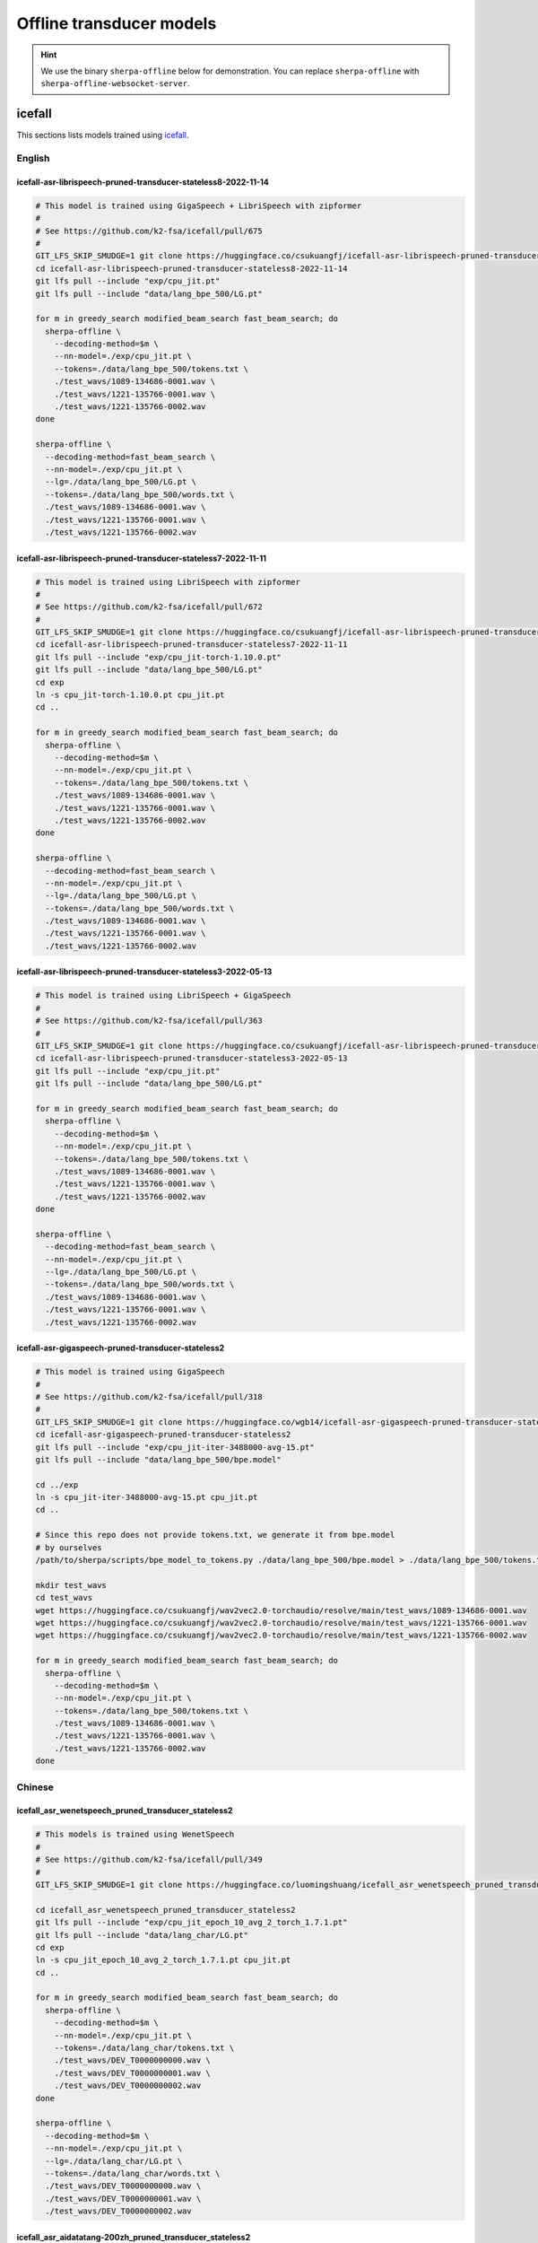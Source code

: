 Offline transducer models
=========================

.. hint::

   We use the binary ``sherpa-offline`` below for demonstration.
   You can replace ``sherpa-offline`` with ``sherpa-offline-websocket-server``.

icefall
-------

This sections lists models trained using `icefall`_.

English
^^^^^^^

icefall-asr-librispeech-pruned-transducer-stateless8-2022-11-14
~~~~~~~~~~~~~~~~~~~~~~~~~~~~~~~~~~~~~~~~~~~~~~~~~~~~~~~~~~~~~~~

.. code-block:: bash

  # This model is trained using GigaSpeech + LibriSpeech with zipformer
  #
  # See https://github.com/k2-fsa/icefall/pull/675
  #
  GIT_LFS_SKIP_SMUDGE=1 git clone https://huggingface.co/csukuangfj/icefall-asr-librispeech-pruned-transducer-stateless8-2022-11-14
  cd icefall-asr-librispeech-pruned-transducer-stateless8-2022-11-14
  git lfs pull --include "exp/cpu_jit.pt"
  git lfs pull --include "data/lang_bpe_500/LG.pt"

  for m in greedy_search modified_beam_search fast_beam_search; do
    sherpa-offline \
      --decoding-method=$m \
      --nn-model=./exp/cpu_jit.pt \
      --tokens=./data/lang_bpe_500/tokens.txt \
      ./test_wavs/1089-134686-0001.wav \
      ./test_wavs/1221-135766-0001.wav \
      ./test_wavs/1221-135766-0002.wav
  done

  sherpa-offline \
    --decoding-method=fast_beam_search \
    --nn-model=./exp/cpu_jit.pt \
    --lg=./data/lang_bpe_500/LG.pt \
    --tokens=./data/lang_bpe_500/words.txt \
    ./test_wavs/1089-134686-0001.wav \
    ./test_wavs/1221-135766-0001.wav \
    ./test_wavs/1221-135766-0002.wav

icefall-asr-librispeech-pruned-transducer-stateless7-2022-11-11
~~~~~~~~~~~~~~~~~~~~~~~~~~~~~~~~~~~~~~~~~~~~~~~~~~~~~~~~~~~~~~~

.. code-block:: bash

  # This model is trained using LibriSpeech with zipformer
  #
  # See https://github.com/k2-fsa/icefall/pull/672
  #
  GIT_LFS_SKIP_SMUDGE=1 git clone https://huggingface.co/csukuangfj/icefall-asr-librispeech-pruned-transducer-stateless7-2022-11-11
  cd icefall-asr-librispeech-pruned-transducer-stateless7-2022-11-11
  git lfs pull --include "exp/cpu_jit-torch-1.10.0.pt"
  git lfs pull --include "data/lang_bpe_500/LG.pt"
  cd exp
  ln -s cpu_jit-torch-1.10.0.pt cpu_jit.pt
  cd ..

  for m in greedy_search modified_beam_search fast_beam_search; do
    sherpa-offline \
      --decoding-method=$m \
      --nn-model=./exp/cpu_jit.pt \
      --tokens=./data/lang_bpe_500/tokens.txt \
      ./test_wavs/1089-134686-0001.wav \
      ./test_wavs/1221-135766-0001.wav \
      ./test_wavs/1221-135766-0002.wav
  done

  sherpa-offline \
    --decoding-method=fast_beam_search \
    --nn-model=./exp/cpu_jit.pt \
    --lg=./data/lang_bpe_500/LG.pt \
    --tokens=./data/lang_bpe_500/words.txt \
    ./test_wavs/1089-134686-0001.wav \
    ./test_wavs/1221-135766-0001.wav \
    ./test_wavs/1221-135766-0002.wav

icefall-asr-librispeech-pruned-transducer-stateless3-2022-05-13
~~~~~~~~~~~~~~~~~~~~~~~~~~~~~~~~~~~~~~~~~~~~~~~~~~~~~~~~~~~~~~~~

.. code-block::

  # This model is trained using LibriSpeech + GigaSpeech
  #
  # See https://github.com/k2-fsa/icefall/pull/363
  #
  GIT_LFS_SKIP_SMUDGE=1 git clone https://huggingface.co/csukuangfj/icefall-asr-librispeech-pruned-transducer-stateless3-2022-05-13
  cd icefall-asr-librispeech-pruned-transducer-stateless3-2022-05-13
  git lfs pull --include "exp/cpu_jit.pt"
  git lfs pull --include "data/lang_bpe_500/LG.pt"

  for m in greedy_search modified_beam_search fast_beam_search; do
    sherpa-offline \
      --decoding-method=$m \
      --nn-model=./exp/cpu_jit.pt \
      --tokens=./data/lang_bpe_500/tokens.txt \
      ./test_wavs/1089-134686-0001.wav \
      ./test_wavs/1221-135766-0001.wav \
      ./test_wavs/1221-135766-0002.wav
  done

  sherpa-offline \
    --decoding-method=fast_beam_search \
    --nn-model=./exp/cpu_jit.pt \
    --lg=./data/lang_bpe_500/LG.pt \
    --tokens=./data/lang_bpe_500/words.txt \
    ./test_wavs/1089-134686-0001.wav \
    ./test_wavs/1221-135766-0001.wav \
    ./test_wavs/1221-135766-0002.wav


icefall-asr-gigaspeech-pruned-transducer-stateless2
~~~~~~~~~~~~~~~~~~~~~~~~~~~~~~~~~~~~~~~~~~~~~~~~~~~

.. code-block::

   # This model is trained using GigaSpeech
   #
   # See https://github.com/k2-fsa/icefall/pull/318
   #
   GIT_LFS_SKIP_SMUDGE=1 git clone https://huggingface.co/wgb14/icefall-asr-gigaspeech-pruned-transducer-stateless2
   cd icefall-asr-gigaspeech-pruned-transducer-stateless2
   git lfs pull --include "exp/cpu_jit-iter-3488000-avg-15.pt"
   git lfs pull --include "data/lang_bpe_500/bpe.model"

   cd ../exp
   ln -s cpu_jit-iter-3488000-avg-15.pt cpu_jit.pt
   cd ..

   # Since this repo does not provide tokens.txt, we generate it from bpe.model
   # by ourselves
   /path/to/sherpa/scripts/bpe_model_to_tokens.py ./data/lang_bpe_500/bpe.model > ./data/lang_bpe_500/tokens.txt

   mkdir test_wavs
   cd test_wavs
   wget https://huggingface.co/csukuangfj/wav2vec2.0-torchaudio/resolve/main/test_wavs/1089-134686-0001.wav
   wget https://huggingface.co/csukuangfj/wav2vec2.0-torchaudio/resolve/main/test_wavs/1221-135766-0001.wav
   wget https://huggingface.co/csukuangfj/wav2vec2.0-torchaudio/resolve/main/test_wavs/1221-135766-0002.wav

   for m in greedy_search modified_beam_search fast_beam_search; do
     sherpa-offline \
       --decoding-method=$m \
       --nn-model=./exp/cpu_jit.pt \
       --tokens=./data/lang_bpe_500/tokens.txt \
       ./test_wavs/1089-134686-0001.wav \
       ./test_wavs/1221-135766-0001.wav \
       ./test_wavs/1221-135766-0002.wav
   done

Chinese
^^^^^^^

icefall_asr_wenetspeech_pruned_transducer_stateless2
~~~~~~~~~~~~~~~~~~~~~~~~~~~~~~~~~~~~~~~~~~~~~~~~~~~~

.. code-block:: bash

  # This models is trained using WenetSpeech
  #
  # See https://github.com/k2-fsa/icefall/pull/349
  #
  GIT_LFS_SKIP_SMUDGE=1 git clone https://huggingface.co/luomingshuang/icefall_asr_wenetspeech_pruned_transducer_stateless2

  cd icefall_asr_wenetspeech_pruned_transducer_stateless2
  git lfs pull --include "exp/cpu_jit_epoch_10_avg_2_torch_1.7.1.pt"
  git lfs pull --include "data/lang_char/LG.pt"
  cd exp
  ln -s cpu_jit_epoch_10_avg_2_torch_1.7.1.pt cpu_jit.pt
  cd ..

  for m in greedy_search modified_beam_search fast_beam_search; do
    sherpa-offline \
      --decoding-method=$m \
      --nn-model=./exp/cpu_jit.pt \
      --tokens=./data/lang_char/tokens.txt \
      ./test_wavs/DEV_T0000000000.wav \
      ./test_wavs/DEV_T0000000001.wav \
      ./test_wavs/DEV_T0000000002.wav
  done

  sherpa-offline \
    --decoding-method=$m \
    --nn-model=./exp/cpu_jit.pt \
    --lg=./data/lang_char/LG.pt \
    --tokens=./data/lang_char/words.txt \
    ./test_wavs/DEV_T0000000000.wav \
    ./test_wavs/DEV_T0000000001.wav \
    ./test_wavs/DEV_T0000000002.wav

icefall_asr_aidatatang-200zh_pruned_transducer_stateless2
~~~~~~~~~~~~~~~~~~~~~~~~~~~~~~~~~~~~~~~~~~~~~~~~~~~~~~~~~

.. code-block:: bash

  # This models is trained using aidatatang_200zh
  #
  # See https://github.com/k2-fsa/icefall/pull/355
  #
  GIT_LFS_SKIP_SMUDGE=1 git clone https://huggingface.co/luomingshuang/icefall_asr_aidatatang-200zh_pruned_transducer_stateless2
  cd icefall_asr_aidatatang-200zh_pruned_transducer_stateless2
  git lfs pull --include "exp/cpu_jit_torch.1.7.1.pt"

  cd exp
  ln -sv cpu_jit_torch.1.7.1.pt cpu_jit.pt
  cd ..

  for m in greedy_search modified_beam_search fast_beam_search; do
    sherpa-offline \
      --decoding-method=$m \
      --nn-model=./exp/cpu_jit.pt \
      --tokens=./data/lang_char/tokens.txt \
      ./test_wavs/T0055G0036S0002.wav \
      ./test_wavs/T0055G0036S0003.wav \
      ./test_wavs/T0055G0036S0004.wav
  done

Chinese + English
^^^^^^^^^^^^^^^^^

icefall_asr_tal-csasr_pruned_transducer_stateless5
~~~~~~~~~~~~~~~~~~~~~~~~~~~~~~~~~~~~~~~~~~~~~~~~~~

.. code-block:: bash

  # This models is trained using TAL_CSASR dataset from
  # https://ai.100tal.com/dataset
  # where each utterance contains both English and Chinese.
  #
  # See https://github.com/k2-fsa/icefall/pull/428
  #
  GIT_LFS_SKIP_SMUDGE=1 git clone https://huggingface.co/luomingshuang/icefall_asr_tal-csasr_pruned_transducer_stateless5
  cd icefall_asr_tal-csasr_pruned_transducer_stateless5
  git lfs pull --include "exp/cpu_jit.pt"

  for m in greedy_search modified_beam_search fast_beam_search; do
    sherpa-offline \
      --decoding-method=$m \
      --nn-model=./exp/cpu_jit.pt \
      --tokens=./data/lang_char/tokens.txt \
      ./test_wavs/210_36476_210_8341_1_1533271973_7057520_132.wav \
      ./test_wavs/210_36476_210_8341_1_1533271973_7057520_138.wav \
      ./test_wavs/210_36476_210_8341_1_1533271973_7057520_145.wav \
      ./test_wavs/210_36476_210_8341_1_1533271973_7057520_148.wav
  done
